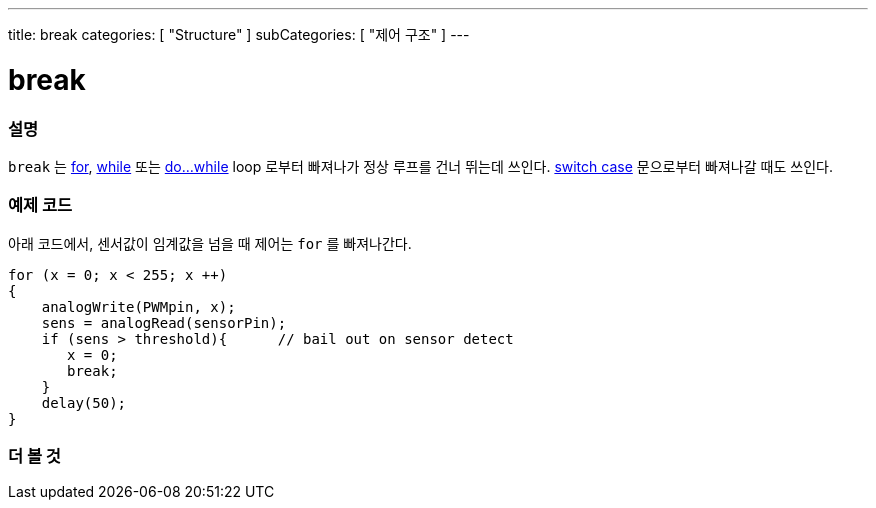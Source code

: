 ---
title: break
categories: [ "Structure" ]
subCategories: [ "제어 구조" ]
---





= break


// OVERVIEW SECTION STARTS
[#overview]
--

[float]
=== 설명
[%hardbreaks]
`break` 는 link:../for[for], link:../while[while] 또는 link:../dowhile[do...while] loop 로부터 빠져나가 정상 루프를 건너 뛰는데 쓰인다. link:../switchcase[switch case] 문으로부터 빠져나갈 때도 쓰인다.
[%hardbreaks]

--
// OVERVIEW SECTION ENDS




// HOW TO USE SECTION STARTS
[#howtouse]
--
[float]
=== 예제 코드
아래 코드에서, 센서값이 임계값을 넘을 때 제어는 `for` 를 빠져나간다.
[source,arduino]
----
for (x = 0; x < 255; x ++)
{
    analogWrite(PWMpin, x);
    sens = analogRead(sensorPin);
    if (sens > threshold){      // bail out on sensor detect
       x = 0;
       break;
    }
    delay(50);
}
----

--
// HOW TO USE SECTION ENDS



// SEE ALSO SECTION BEGINS
[#see_also]
--

[float]
=== 더 볼 것

[role="language"]

--
// SEE ALSO SECTION ENDS
